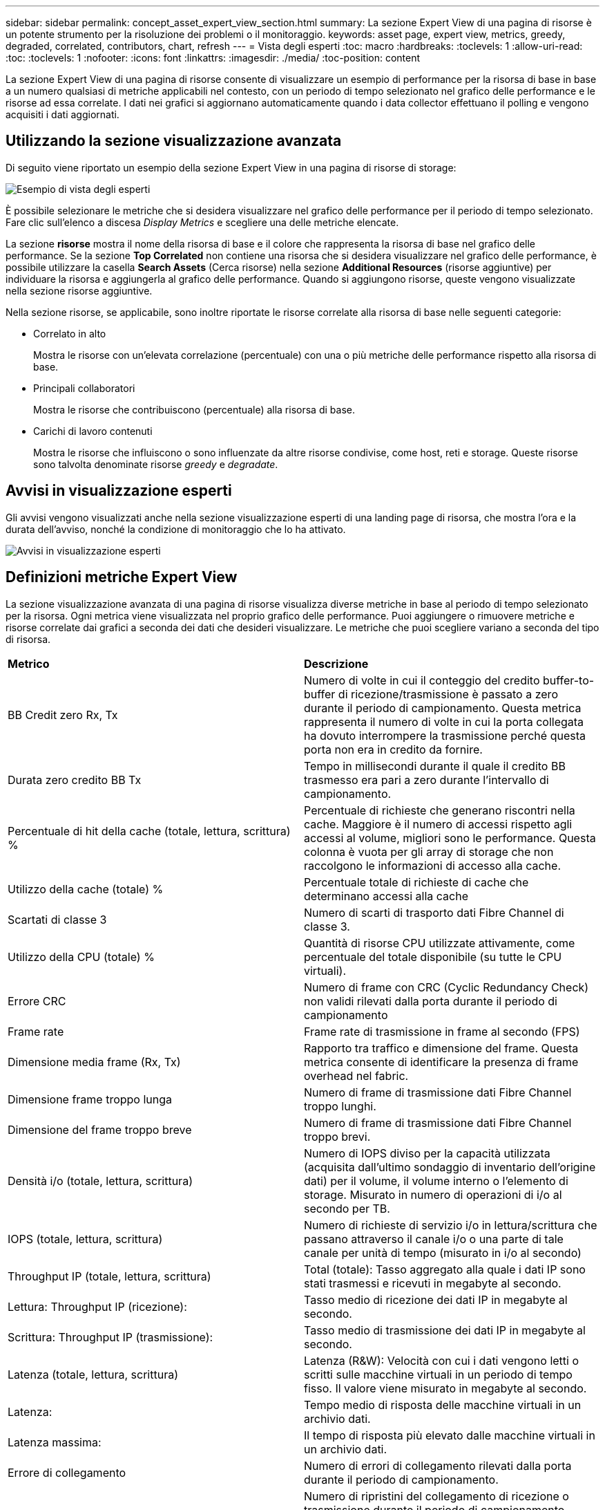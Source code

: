 ---
sidebar: sidebar 
permalink: concept_asset_expert_view_section.html 
summary: La sezione Expert View di una pagina di risorse è un potente strumento per la risoluzione dei problemi o il monitoraggio. 
keywords: asset page, expert view, metrics, greedy, degraded, correlated, contributors, chart, refresh 
---
= Vista degli esperti
:toc: macro
:hardbreaks:
:toclevels: 1
:allow-uri-read: 
:toc: 
:toclevels: 1
:nofooter: 
:icons: font
:linkattrs: 
:imagesdir: ./media/
:toc-position: content


[role="lead"]
La sezione Expert View di una pagina di risorse consente di visualizzare un esempio di performance per la risorsa di base in base a un numero qualsiasi di metriche applicabili nel contesto, con un periodo di tempo selezionato nel grafico delle performance e le risorse ad essa correlate.  I dati nei grafici si aggiornano automaticamente quando i data collector effettuano il polling e vengono acquisiti i dati aggiornati.



== Utilizzando la sezione visualizzazione avanzata

Di seguito viene riportato un esempio della sezione Expert View in una pagina di risorse di storage:

image:Expert_View_2021.png["Esempio di vista degli esperti"]

È possibile selezionare le metriche che si desidera visualizzare nel grafico delle performance per il periodo di tempo selezionato. Fare clic sull'elenco a discesa _Display Metrics_ e scegliere una delle metriche elencate.

La sezione *risorse* mostra il nome della risorsa di base e il colore che rappresenta la risorsa di base nel grafico delle performance. Se la sezione *Top Correlated* non contiene una risorsa che si desidera visualizzare nel grafico delle performance, è possibile utilizzare la casella *Search Assets* (Cerca risorse) nella sezione *Additional Resources* (risorse aggiuntive) per individuare la risorsa e aggiungerla al grafico delle performance. Quando si aggiungono risorse, queste vengono visualizzate nella sezione risorse aggiuntive.

Nella sezione risorse, se applicabile, sono inoltre riportate le risorse correlate alla risorsa di base nelle seguenti categorie:

* Correlato in alto
+
Mostra le risorse con un'elevata correlazione (percentuale) con una o più metriche delle performance rispetto alla risorsa di base.

* Principali collaboratori
+
Mostra le risorse che contribuiscono (percentuale) alla risorsa di base.

* Carichi di lavoro contenuti
+
Mostra le risorse che influiscono o sono influenzate da altre risorse condivise, come host, reti e storage. Queste risorse sono talvolta denominate risorse _greedy_ e _degradate_.





== Avvisi in visualizzazione esperti

Gli avvisi vengono visualizzati anche nella sezione visualizzazione esperti di una landing page di risorsa, che mostra l'ora e la durata dell'avviso, nonché la condizione di monitoraggio che lo ha attivato.

image:Alerts_In_Expert_View.png["Avvisi in visualizzazione esperti"]



== Definizioni metriche Expert View

La sezione visualizzazione avanzata di una pagina di risorse visualizza diverse metriche in base al periodo di tempo selezionato per la risorsa. Ogni metrica viene visualizzata nel proprio grafico delle performance. Puoi aggiungere o rimuovere metriche e risorse correlate dai grafici a seconda dei dati che desideri visualizzare. Le metriche che puoi scegliere variano a seconda del tipo di risorsa.

|===


| *Metrico* | *Descrizione* 


| BB Credit zero Rx, Tx | Numero di volte in cui il conteggio del credito buffer-to-buffer di ricezione/trasmissione è passato a zero durante il periodo di campionamento. Questa metrica rappresenta il numero di volte in cui la porta collegata ha dovuto interrompere la trasmissione perché questa porta non era in credito da fornire. 


| Durata zero credito BB Tx | Tempo in millisecondi durante il quale il credito BB trasmesso era pari a zero durante l'intervallo di campionamento. 


| Percentuale di hit della cache (totale, lettura, scrittura) % | Percentuale di richieste che generano riscontri nella cache. Maggiore è il numero di accessi rispetto agli accessi al volume, migliori sono le performance. Questa colonna è vuota per gli array di storage che non raccolgono le informazioni di accesso alla cache. 


| Utilizzo della cache (totale) % | Percentuale totale di richieste di cache che determinano accessi alla cache 


| Scartati di classe 3 | Numero di scarti di trasporto dati Fibre Channel di classe 3. 


| Utilizzo della CPU (totale) % | Quantità di risorse CPU utilizzate attivamente, come percentuale del totale disponibile (su tutte le CPU virtuali). 


| Errore CRC | Numero di frame con CRC (Cyclic Redundancy Check) non validi rilevati dalla porta durante il periodo di campionamento 


| Frame rate | Frame rate di trasmissione in frame al secondo (FPS) 


| Dimensione media frame (Rx, Tx) | Rapporto tra traffico e dimensione del frame. Questa metrica consente di identificare la presenza di frame overhead nel fabric. 


| Dimensione frame troppo lunga | Numero di frame di trasmissione dati Fibre Channel troppo lunghi. 


| Dimensione del frame troppo breve | Numero di frame di trasmissione dati Fibre Channel troppo brevi. 


| Densità i/o (totale, lettura, scrittura) | Numero di IOPS diviso per la capacità utilizzata (acquisita dall'ultimo sondaggio di inventario dell'origine dati) per il volume, il volume interno o l'elemento di storage. Misurato in numero di operazioni di i/o al secondo per TB. 


| IOPS (totale, lettura, scrittura) | Numero di richieste di servizio i/o in lettura/scrittura che passano attraverso il canale i/o o una parte di tale canale per unità di tempo (misurato in i/o al secondo) 


| Throughput IP (totale, lettura, scrittura) | Total (totale): Tasso aggregato alla quale i dati IP sono stati trasmessi e ricevuti in megabyte al secondo. 


| Lettura: Throughput IP (ricezione): | Tasso medio di ricezione dei dati IP in megabyte al secondo. 


| Scrittura: Throughput IP (trasmissione): | Tasso medio di trasmissione dei dati IP in megabyte al secondo. 


| Latenza (totale, lettura, scrittura) | Latenza (R&W): Velocità con cui i dati vengono letti o scritti sulle macchine virtuali in un periodo di tempo fisso. Il valore viene misurato in megabyte al secondo. 


| Latenza: | Tempo medio di risposta delle macchine virtuali in un archivio dati. 


| Latenza massima: | Il tempo di risposta più elevato dalle macchine virtuali in un archivio dati. 


| Errore di collegamento | Numero di errori di collegamento rilevati dalla porta durante il periodo di campionamento. 


| Link RESET Rx, Tx | Numero di ripristini del collegamento di ricezione o trasmissione durante il periodo di campionamento. Questa metrica rappresenta il numero di ripristini del collegamento emessi dalla porta collegata a questa porta. 


| Utilizzo della memoria (totale) % | Soglia per la memoria utilizzata dall'host. 


| % Parziale R/W (totale) | Numero totale di volte in cui un'operazione di lettura/scrittura attraversa un limite di stripe su qualsiasi modulo di disco in un LUN RAID 5, RAID 1/0 o RAID 0 generalmente, gli attraversamenti di stripe non sono vantaggiosi, perché ciascuno richiede un i/O. aggiuntivo Una percentuale bassa indica una dimensione efficiente degli elementi di stripe e indica un allineamento non corretto di un volume (o di un LUN NetApp). Per CLARiiON, questo valore è il numero di passaggi di stripe diviso per il numero totale di IOPS. 


| Errori di porta | Report degli errori di porta nel periodo di campionamento/intervallo di tempo specificato. 


| Conteggio delle perdite di segnale | Numero di errori di perdita del segnale. Se si verifica un errore di perdita del segnale, non è presente alcun collegamento elettrico e si è verificato un problema fisico. 


| Tasso di swap (tasso totale, tasso in entrata, tasso in uscita) | Velocità con cui la memoria viene scambiata in entrata, in uscita o entrambe le cose da disco a memoria attiva durante il periodo di campionamento. Questo contatore si applica alle macchine virtuali. 


| Numero di perdite di sincronizzazione | Numero di errori di perdita della sincronizzazione. Se si verifica un errore di perdita della sincronizzazione, l'hardware non può rilevare il traffico o bloccarsi su di esso. Tutte le apparecchiature potrebbero non utilizzare la stessa velocità di trasmissione dati oppure le ottiche o le connessioni fisiche potrebbero essere di scarsa qualità. La porta deve risincronizzarsi dopo ogni errore, con un impatto sulle prestazioni del sistema. Misurato in KB/sec. 


| Throughput (totale, lettura, scrittura) | Velocità con cui i dati vengono trasmessi, ricevuti o entrambi in un periodo di tempo fisso in risposta alle richieste di servizio i/o (misurata in MB al secondo). 


| Timeout Discard frames - Tx | Numero di frame di trasmissione scartati a causa del timeout. 


| Velocità di traffico (totale, lettura, scrittura) | Traffico trasmesso, ricevuto o entrambi ricevuti durante il periodo di campionamento, in megibyte al secondo. 


| Utilizzo del traffico (totale, lettura, scrittura) | Rapporto tra traffico ricevuto/trasmesso/totale e capacità di ricezione/trasmissione/totale, durante il periodo di campionamento. 


| Utilizzo (totale, lettura, scrittura) % | Percentuale della larghezza di banda disponibile utilizzata per la trasmissione (Tx) e la ricezione (Rx). 


| Scrittura in sospeso (totale) | Numero di richieste di servizio i/o in scrittura in sospeso. 
|===


== Utilizzando la sezione visualizzazione avanzata

La sezione visualizzazione avanzata consente di visualizzare i grafici delle performance di una risorsa in base a un numero qualsiasi di metriche applicabili in un determinato periodo di tempo e di aggiungere risorse correlate per confrontare e confrontare le performance delle risorse e delle risorse correlate in diversi periodi di tempo.

.Fasi
. Individuare una pagina di risorse effettuando una delle seguenti operazioni:
+
** Cercare e selezionare una risorsa specifica.
** Selezionare una risorsa da un widget della dashboard.
** Cercare un insieme di risorse e selezionarne uno dall'elenco dei risultati.
+
Viene visualizzata la pagina delle risorse. Per impostazione predefinita, il grafico delle performance mostra due metriche per il periodo di tempo selezionato per la pagina delle risorse. Ad esempio, per uno storage, il grafico delle performance mostra la latenza e gli IOPS totali per impostazione predefinita. La sezione risorse visualizza il nome della risorsa e una sezione risorse aggiuntive, che consente di cercare le risorse. A seconda della risorsa, è possibile visualizzare le risorse anche nelle sezioni Top Correlated, Top Contributor, Greedy e Degraded. Se non sono presenti risorse pertinenti a queste sezioni, non vengono visualizzate.



. È possibile aggiungere un grafico delle performance per una metrica facendo clic su *Display Metrics* (Visualizza metriche) e selezionando le metriche che si desidera visualizzare.
+
Viene visualizzato un grafico separato per ciascuna metrica selezionata. Il grafico visualizza i dati relativi al periodo di tempo selezionato. È possibile modificare il periodo di tempo facendo clic su un altro periodo di tempo nell'angolo in alto a destra della pagina delle risorse o ingrandendo qualsiasi grafico.

+
Fare clic su *Display Metrics* (Visualizza metriche) per deselezionare un grafico. Il grafico delle performance per la metrica viene rimosso da Expert View.

. È possibile posizionare il cursore sul grafico e modificare i dati metrici visualizzati per tale grafico facendo clic su una delle seguenti opzioni, a seconda della risorsa:
+
** Lettura, scrittura o totale
** TX, Rx o Total (totale)
+
Total (totale) è l'impostazione predefinita.

+
È possibile trascinare il cursore sui punti dati nel grafico per vedere come cambia il valore della metrica nel periodo di tempo selezionato.



. Nella sezione risorse, è possibile aggiungere qualsiasi risorsa correlata ai grafici delle performance:
+
** È possibile selezionare una risorsa correlata nelle sezioni *Top Correlated*, *Top Contributors*, *greedy* e *Degraded* per aggiungere i dati da tale risorsa al grafico delle performance per ciascuna metrica selezionata.
+
Dopo aver selezionato la risorsa, viene visualizzato un blocco di colori accanto alla risorsa per indicare il colore dei punti dati nel grafico.



. Fare clic su *Hide Resources* (Nascondi risorse) per nascondere il riquadro delle risorse aggiuntive. Fare clic su *risorse* per visualizzare il riquadro.
+
** Per qualsiasi risorsa visualizzata, è possibile fare clic sul nome della risorsa per visualizzarne la pagina oppure fare clic sulla percentuale in cui la risorsa è correlata o contribuisce alla risorsa di base per visualizzare ulteriori informazioni sulla relazione della risorsa con la risorsa di base.
+
Ad esempio, facendo clic sulla percentuale collegata accanto a una risorsa correlata in alto viene visualizzato un messaggio informativo che confronta il tipo di correlazione della risorsa con la risorsa di base.

** Se la sezione Top Correlated non contiene una risorsa che si desidera visualizzare in un grafico delle performance a scopo di confronto, è possibile utilizzare la casella Search Assets (Cerca risorse) nella sezione Additional Resources (risorse aggiuntive) per individuare altre risorse.




Una volta selezionata, la risorsa viene visualizzata nella sezione delle risorse aggiuntive. Se non si desidera più visualizzare le informazioni sulla risorsa, fare clic sull'icona del cestino per eliminarla.
